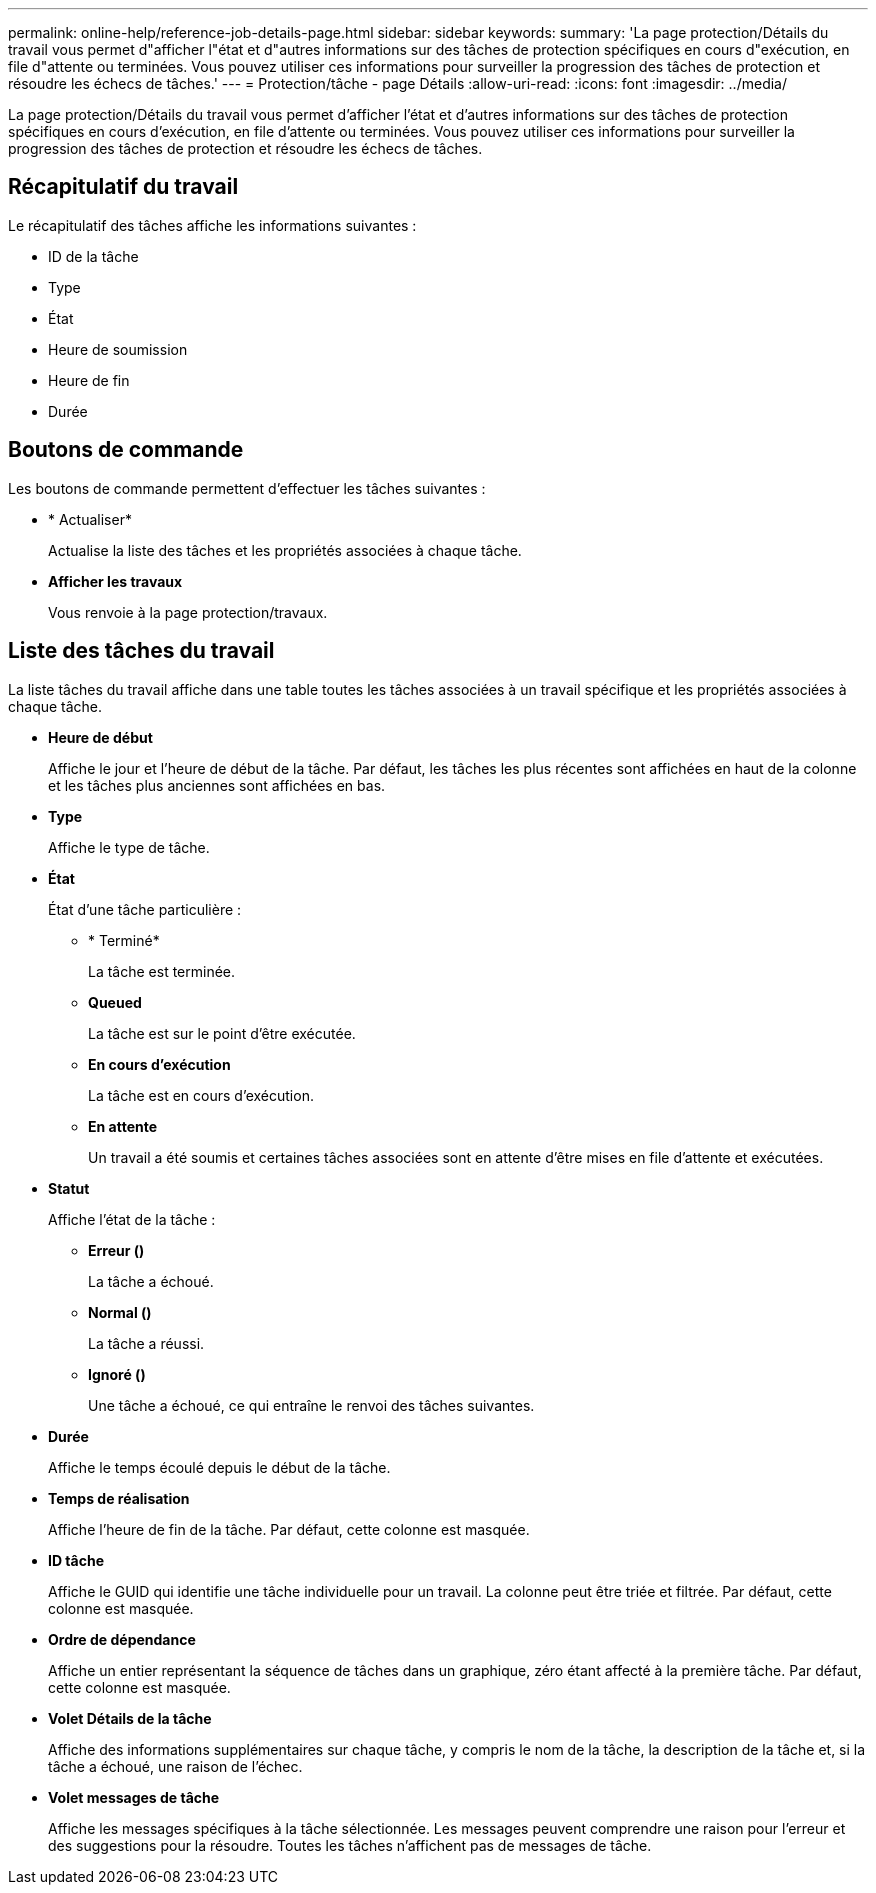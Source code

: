 ---
permalink: online-help/reference-job-details-page.html 
sidebar: sidebar 
keywords:  
summary: 'La page protection/Détails du travail vous permet d"afficher l"état et d"autres informations sur des tâches de protection spécifiques en cours d"exécution, en file d"attente ou terminées. Vous pouvez utiliser ces informations pour surveiller la progression des tâches de protection et résoudre les échecs de tâches.' 
---
= Protection/tâche - page Détails
:allow-uri-read: 
:icons: font
:imagesdir: ../media/


[role="lead"]
La page protection/Détails du travail vous permet d'afficher l'état et d'autres informations sur des tâches de protection spécifiques en cours d'exécution, en file d'attente ou terminées. Vous pouvez utiliser ces informations pour surveiller la progression des tâches de protection et résoudre les échecs de tâches.



== Récapitulatif du travail

Le récapitulatif des tâches affiche les informations suivantes :

* ID de la tâche
* Type
* État
* Heure de soumission
* Heure de fin
* Durée




== Boutons de commande

Les boutons de commande permettent d'effectuer les tâches suivantes :

* * Actualiser*
+
Actualise la liste des tâches et les propriétés associées à chaque tâche.

* *Afficher les travaux*
+
Vous renvoie à la page protection/travaux.





== Liste des tâches du travail

La liste tâches du travail affiche dans une table toutes les tâches associées à un travail spécifique et les propriétés associées à chaque tâche.

* *Heure de début*
+
Affiche le jour et l'heure de début de la tâche. Par défaut, les tâches les plus récentes sont affichées en haut de la colonne et les tâches plus anciennes sont affichées en bas.

* *Type*
+
Affiche le type de tâche.

* *État*
+
État d'une tâche particulière :

+
** * Terminé*
+
La tâche est terminée.

** *Queued*
+
La tâche est sur le point d'être exécutée.

** *En cours d'exécution*
+
La tâche est en cours d'exécution.

** *En attente*
+
Un travail a été soumis et certaines tâches associées sont en attente d'être mises en file d'attente et exécutées.



* *Statut*
+
Affiche l'état de la tâche :

+
** *Erreur (image:../media/sev-error.gif[""])*
+
La tâche a échoué.

** *Normal (image:../media/sev-normal.gif[""])*
+
La tâche a réussi.

** *Ignoré (image:../media/icon-skipped.gif[""])*
+
Une tâche a échoué, ce qui entraîne le renvoi des tâches suivantes.



* *Durée*
+
Affiche le temps écoulé depuis le début de la tâche.

* *Temps de réalisation*
+
Affiche l'heure de fin de la tâche. Par défaut, cette colonne est masquée.

* *ID tâche*
+
Affiche le GUID qui identifie une tâche individuelle pour un travail. La colonne peut être triée et filtrée. Par défaut, cette colonne est masquée.

* *Ordre de dépendance*
+
Affiche un entier représentant la séquence de tâches dans un graphique, zéro étant affecté à la première tâche. Par défaut, cette colonne est masquée.

* *Volet Détails de la tâche*
+
Affiche des informations supplémentaires sur chaque tâche, y compris le nom de la tâche, la description de la tâche et, si la tâche a échoué, une raison de l'échec.

* *Volet messages de tâche*
+
Affiche les messages spécifiques à la tâche sélectionnée. Les messages peuvent comprendre une raison pour l'erreur et des suggestions pour la résoudre. Toutes les tâches n'affichent pas de messages de tâche.



